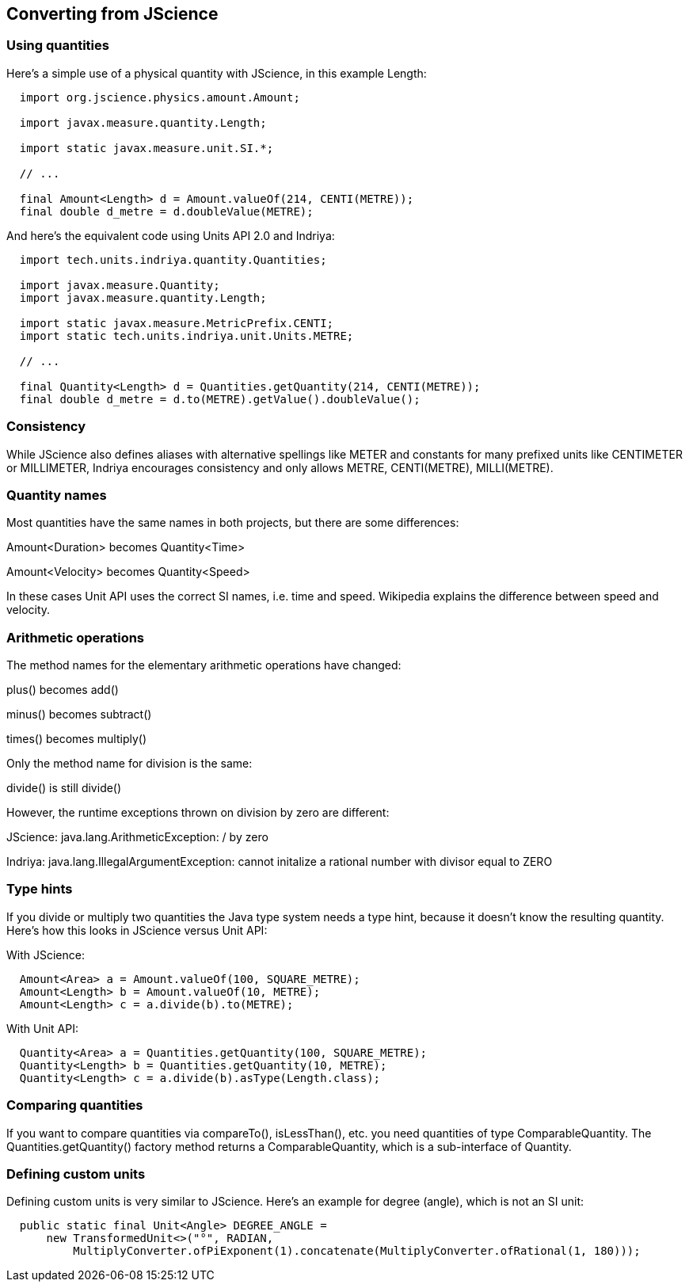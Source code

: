 
[[sect-jscience]]
== Converting from JScience

// - Taken verbatim from https://schneide.blog/tag/indriya/ because I know nothing

=== Using quantities

Here’s a simple use of a physical quantity with JScience, in this example Length:

[source,java,indent=2]
----
import org.jscience.physics.amount.Amount;
 
import javax.measure.quantity.Length;
 
import static javax.measure.unit.SI.*;
 
// ...
 
final Amount<Length> d = Amount.valueOf(214, CENTI(METRE));
final double d_metre = d.doubleValue(METRE);
----

And here’s the equivalent code using Units API 2.0 and Indriya:

[source,java,indent=2]
----
import tech.units.indriya.quantity.Quantities;
 
import javax.measure.Quantity;
import javax.measure.quantity.Length;
 
import static javax.measure.MetricPrefix.CENTI;
import static tech.units.indriya.unit.Units.METRE;
 
// ...
 
final Quantity<Length> d = Quantities.getQuantity(214, CENTI(METRE));
final double d_metre = d.to(METRE).getValue().doubleValue();
----

=== Consistency

While JScience also defines aliases with alternative spellings like METER and constants for many prefixed units like CENTIMETER or MILLIMETER, Indriya encourages consistency and only allows METRE, CENTI(METRE), MILLI(METRE).

=== Quantity names
Most quantities have the same names in both projects, but there are some differences:

Amount<Duration> becomes Quantity<Time>

Amount<Velocity> becomes Quantity<Speed>

In these cases Unit API uses the correct SI names, i.e. time and speed. 
Wikipedia explains the difference between speed and velocity.

=== Arithmetic operations

The method names for the elementary arithmetic operations have changed:

plus() becomes add()

minus() becomes subtract()

times() becomes multiply()

Only the method name for division is the same:

divide() is still divide()

However, the runtime exceptions thrown on division by zero are different:

JScience: java.lang.ArithmeticException: / by zero

Indriya: java.lang.IllegalArgumentException: cannot initalize a rational number with divisor equal to ZERO

=== Type hints

If you divide or multiply two quantities the Java type system needs a type hint, because it doesn’t know the resulting quantity. 
Here’s how this looks in JScience versus Unit API:

With JScience:

[source,java,indent=2]
----
Amount<Area> a = Amount.valueOf(100, SQUARE_METRE);
Amount<Length> b = Amount.valueOf(10, METRE);
Amount<Length> c = a.divide(b).to(METRE);
----

With Unit API:

[source,java,indent=2]
----
Quantity<Area> a = Quantities.getQuantity(100, SQUARE_METRE);
Quantity<Length> b = Quantities.getQuantity(10, METRE);
Quantity<Length> c = a.divide(b).asType(Length.class);
----

=== Comparing quantities

If you want to compare quantities via compareTo(), isLessThan(), etc. you need quantities of type ComparableQuantity. 
The Quantities.getQuantity() factory method returns a ComparableQuantity, which is a sub-interface of Quantity.

=== Defining custom units

Defining custom units is very similar to JScience. 
Here’s an example for degree (angle), which is not an SI unit:

[source,java,indent=2]
----
public static final Unit<Angle> DEGREE_ANGLE =
    new TransformedUnit<>("°", RADIAN,
        MultiplyConverter.ofPiExponent(1).concatenate(MultiplyConverter.ofRational(1, 180)));
----


